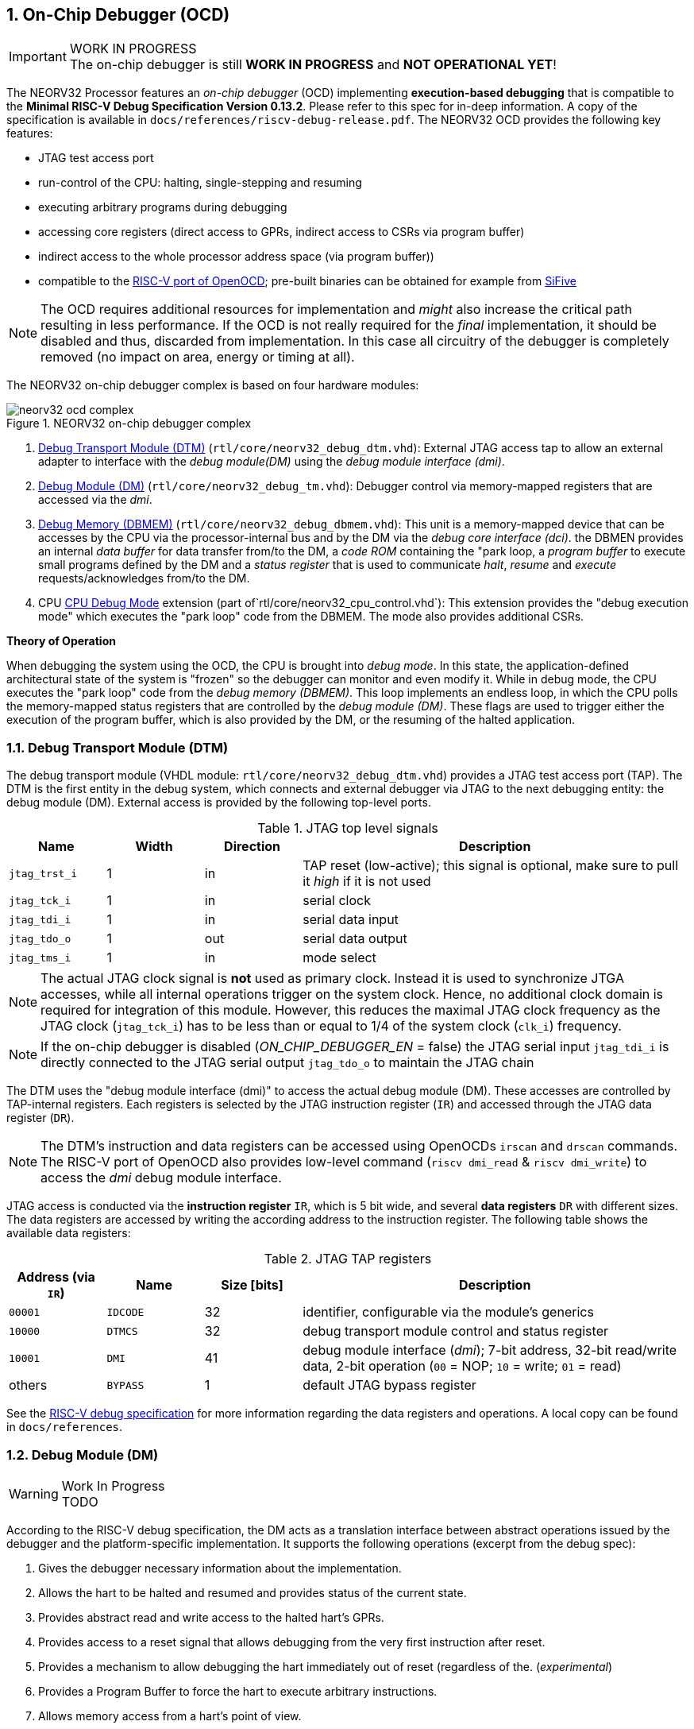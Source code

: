 <<<
:sectnums:
== On-Chip Debugger (OCD)

.WORK IN PROGRESS
[IMPORTANT]
The on-chip debugger is still **WORK IN PROGRESS** and **NOT OPERATIONAL YET**!

The NEORV32 Processor features an _on-chip debugger_ (OCD) implementing **execution-based debugging** that is compatible to the
**Minimal RISC-V Debug Specification Version 0.13.2**. Please refer to this spec for in-deep information. A copy of the specification is available
in `docs/references/riscv-debug-release.pdf`. The NEORV32 OCD provides the following key features:

* JTAG test access port
* run-control of the CPU: halting, single-stepping and resuming
* executing arbitrary programs during debugging
* accessing core registers (direct access to GPRs, indirect access to CSRs via program buffer)
* indirect access to the whole processor address space (via program buffer))
* compatible to the https://github.com/riscv/riscv-openocd[RISC-V port of OpenOCD]; pre-built binaries can be obtained for example from https://www.sifive.com/software[SiFive]

[NOTE]
The OCD requires additional resources for implementation and _might_ also increase the critical path resulting in less performance. If the OCD is
not really required for the _final_ implementation, it should be disabled and thus, discarded from implementation. In this
case all circuitry of the debugger is completely removed (no impact on area, energy or timing at all).

The NEORV32 on-chip debugger complex is based on four hardware modules:

.NEORV32 on-chip debugger complex
image::neorv32_ocd_complex.png[align=center]

[start=1]
. <<_debug_transport_module_dtm>> (`rtl/core/neorv32_debug_dtm.vhd`): External JTAG access tap to allow an external adapter to interface with the _debug module(DM)_
using the _debug module interface (dmi)_.
. <<_debug_module_dm>> (`rtl/core/neorv32_debug_tm.vhd`): Debugger control via memory-mapped registers that are accessed via the _dmi_.
. <<_debug_memory_dbmem>> (`rtl/core/neorv32_debug_dbmem.vhd`): This unit is a memory-mapped device that can be accesses by the CPU via
the processor-internal bus and by the DM via the _debug core interface (dci)_. the DBMEN provides an internal _data buffer_ for data
transfer from/to the DM, a _code ROM_ containing the "park loop, a _program buffer_ to execute small programs defined by the DM and a
_status register_ that is used to communicate _halt_, _resume_ and _execute_ requests/acknowledges from/to the DM.
. CPU <<_cpu_debug_mode>> extension (part of`rtl/core/neorv32_cpu_control.vhd`): This extension provides the "debug execution mode" which executes the "park loop"
code from the DBMEM. The mode also provides additional CSRs.

**Theory of Operation**

When debugging the system using the OCD, the CPU is brought into _debug mode_. In this state, the application-defined architectural state of the system is
"frozen" so the debugger can monitor and even modify it. While in debug mode, the CPU executes the "park loop" code from the _debug memory (DBMEM)_. This loop
implements an endless loop, in which the CPU polls the memory-mapped status registers that are controlled by the _debug module (DM)_.
These flags are used to trigger either the execution of the program buffer, which is also provided by the DM, or the resuming of the halted application.



<<<
// ####################################################################################################################
:sectnums:
=== Debug Transport Module (DTM)

The debug transport module (VHDL module: `rtl/core/neorv32_debug_dtm.vhd`) provides a JTAG test access port (TAP). The DTM is the first entity in the debug system,
which connects and external debugger via JTAG to the next debugging entity: the debug module (DM). External access is provided by the following top-level ports.

.JTAG top level signals
[cols="^2,^2,^2,<8"]
[options="header",grid="rows"]
|=======================
| Name          | Width | Direction | Description
| `jtag_trst_i` | 1     | in        | TAP reset (low-active); this signal is optional, make sure to pull it _high_ if it is not used
| `jtag_tck_i`  | 1     | in        | serial clock
| `jtag_tdi_i`  | 1     | in        | serial data input
| `jtag_tdo_o`  | 1     | out       | serial data output
| `jtag_tms_i`  | 1     | in        | mode select
|=======================

[NOTE]
The actual JTAG clock signal is **not** used as primary clock. Instead it is used to synchronize
JTGA accesses, while all internal operations trigger on the system clock. Hence, no additional clock domain is required for integration of this module. However, this
reduces the maximal JTAG clock frequency as the JTAG clock (`jtag_tck_i`) has to be less than or equal to 1/4 of the system clock (`clk_i`) frequency.

[NOTE]
If the on-chip debugger is disabled (_ON_CHIP_DEBUGGER_EN_ = false) the JTAG serial input `jtag_tdi_i` is directly
connected to the JTAG serial output `jtag_tdo_o` to maintain the JTAG chain

The DTM uses the "debug module interface (dmi)" to access the actual debug module (DM). These accesses are controlled by TAP-internal registers. Each registers is selected by
the JTAG instruction register (`IR`) and accessed through the JTAG data register (`DR`).

[NOTE]
The DTM's instruction and data registers can be accessed using OpenOCDs `irscan` and `drscan` commands. The RISC-V port of OpenOCD
also provides low-level command (`riscv dmi_read` & `riscv dmi_write`) to access the _dmi_ debug module interface.

JTAG access is conducted via the *instruction register* `IR`, which is 5 bit wide, and several *data registers* `DR` with different sizes. The data registers are accessed
by writing the according address to the instruction register. The following table shows the available data registers:

.JTAG TAP registers
[cols="^2,^2,^2,<8"]
[options="header",grid="rows"]
|=======================
| Address (via `IR`) | Name     | Size [bits] | Description
| `00001`            | `IDCODE` | 32          | identifier, configurable via the module's generics
| `10000`            | `DTMCS`  | 32          | debug transport module control and status register
| `10001`            | `DMI`    | 41          | debug module interface (_dmi_); 7-bit address, 32-bit read/write data, 2-bit operation (`00` = NOP; `10` = write; `01` = read)
| others             | `BYPASS` | 1           | default JTAG bypass register
|=======================

[INFO]
See the https://github.com/riscv/riscv-debug-spec[RISC-V debug specification] for more information regarding the data registers and operations.
A local copy can be found in `docs/references`.



<<<
// ####################################################################################################################
:sectnums:
=== Debug Module (DM)

.Work In Progress
[WARNING]
TODO

According to the RISC-V debug specification, the DM acts as a translation interface between abstract operations issued by the debugger and the platform-specific implementation.
It supports the following operations (excerpt from the debug spec):

[start=1]
. Gives the debugger necessary information about the implementation.
. Allows the hart to be halted and resumed and provides status of the current state.
. Provides abstract read and write access to the halted hart's GPRs.
. Provides access to a reset signal that allows debugging from the very first instruction after reset.
. Provides a mechanism to allow debugging the hart immediately out of reset (regardless of the. (_experimental_)
. Provides a Program Buffer to force the hart to execute arbitrary instructions.
. Allows memory access from a hart's point of view.

The NEORV32 DM follows the "Minimal RISC-V Debug Specification" to provide full debugging capabilities while keeping resource (area) requirements at a minimum level.
It implements the **execution based debugging scheme** for a single hart and provides the following hardware features:

* program buffer with 2 entries and implicit `ebreak` instruction afterwards
* no _direct_ bus access (bus can be accessed via the CPU)
* abstract commands: "access register"
* no halt-on-reset capabilities yet

==== DM Registers

The DM is controlled via a set of registers that are accessed via the DTM's _dmi_. The "Minimal RISC-V Debug Specification" requires only a subset of the
registers specified in the spec. The following registers are implemented. Write accesses to any other registers are ignored and read accesses wil always return zero.

.Work In Progress
[WARNING]
TODO



<<<
// ####################################################################################################################
:sectnums:
=== Debug Memory (DBMEM)

.Work In Progress
[WARNING]
TODO - add park loop code

The debug memory (VHDL module: `rtl/core/neorv32_debug_dbmem.vhd`) provides a direct interfaces between the CPU and the DM. It includes a small ROM that
contains the code for the "park loop", which is executed when the CPU is _in_ debug mode. The DBMEM uses a total address space of 128 words ( = 512 bytes)
divided into four sections of 32 words ( = 128 bytes) each. Any CPU access within this address space will succeed. The program buffer only uses 4 effective
words in this space but these words are mirrored to fill up the whole 128 bytes of the section. The status register and the data buffer are also mirrored
to fill their according section's address space.

.Debug memory address map
[cols="^2,^2,^2,<8"]
[options="header",grid="rows"]
|=======================
| Base address | Name                | Actual size | Description
| `0xfffff800` | `dbmem_code_base_c` |    32 words | Code ROM for the "park loop" code
| `0xfffff880` | `dbmem_pbuf_base_c` |      4 word | Program buffer, provided by DM
| `0xfffff900` | `dbmem_data_base_c` |      1 word | Data buffer (`dm.data0`)
| `0xfffff980` | `dbmem_sreg_base_c` |      1 word | Control and status register
|=======================

When the CPU enters or re-enters (for example via `ebreak` in the DM's program buffer) debug mode, it jumps to `dbmem_code_base_c`,
which is the "normal entry point" for the park loop code. If an exception is encountered during debug mode, the CPU jumps to `dbmem_code_base_c + 4`,
which is the "exception entry point".

**Status Register**

The DBMEM status register provides a direct communication channel between the CPU executing the park loop and the controller of the DM.
Note that all bits that can be written by the CPU (acknowledge flags) cause a single-shot (1-cycle) signal to the DM and auto-clear. The bits that are
driven by the DM and are read-only to the CPU keep their state until the CPU acknowledges the according request.

.Debug memory - status register
[cols="^2,^2,^2,<8"]
[options="header",grid="rows"]
|=======================
| Bit | Name            | CPU access | Description
| 0   | `halt_ack`      | -/w        | Set by the CPU to indicate that the CPU is halted and iterating in the park loop
| 1   | `resume_req`    | r/-        | Set by the DM to tell the CPU to resume normal operation (leave parking loop and leave debug mode via `dret`)
| 2   | `resume_ack`    | -/w        | Set by the CPU to acknowledge that the CPU is now going to leave parking loop & debug mode
| 3   | `execute_req`   | r/-        | Set by the DM to tell the CPU to leave debug mode and execute the instructions from the program buffer; CPU will re-enter parking loop afterwards
| 4   | `execute_ack`   | -/w        | Set by the CPU to acknowledge that the CPU is now going to execute the program buffer
| 5   | `exception_ack` | -/w        | Set by the CPU to inform the DM that an exception occurred during execution of the park loop or during execution of the program buffer
|=======================



<<<
// ####################################################################################################################
:sectnums:
=== CPU Debug Mode

The NEORV32 CPU Debug Mode (part of `rtl/core/neorv32_cpu_control.vhd`) is compatible to the "Minimal RISC-V Debug Specification 0.13.2". It is
enabled/implemented by setting the CPU generic _CPU_EXTENSION_RISCV_DEBUG_ to "true" (done by setting processor generic _ON_CHIP_DEBUGGER_EN_).
It provides a new operation mode called "debug mode". When enabled, three additional CSRs are available (section <<_cpu_debug_mode_csrs>>) and
also the "return from debug mode" instruction `dret` is available when the CPU is "in" debug mode.

The CPU debug mode is entered when one of the following events appear:

[start=1]
. executing `ebreak` instruction (when `dcsr.ebreakm` is set and in machine mode OR when `dcsr.ebreaku` is set and in user mode)
. debug halt request from external DM (via CPU signal `db_halt_req_i`, high-active, triggering on rising-edge)
. finished executing of a single instruction while in single-step debugging mode (enabled via `dcsr.step`)

Whenever the CPU **enters debug mode** it performs the following operations:

* move `pc` to `dpcs`
* store the current privilege level to `dcsr.prv`
* set `dcrs.cause` according to the cause why debug mode is entered
* **no update** of `mtval`, `mcause`, `mtval` and `mstatus` CSRs
* load the address configured via the CPU _CPU_DEBUG_ADDR_ generic to the `pc` to jump to "debugger park loop" code in the debug memory

When the CPU **is in debug mode** the following things are important:

* while in debug mode, the CPU executes the parking loop and the program buffer provided by the DM if requested
* effective CPU privilege level is `machine` mode, PMP is not active
* if an exception occurs
  * if the exception was caused by any debug-mode entry action the CPU jumps to the _normal entry point_ ( = _CPU_DEBUG_ADDR_) of the park loop again (for example when executing `ebreak` in debug mode)
  * for all other exception sources the CPU jumps to the _exception entry point_ ( = _CPU_DEBUG_ADDR_ + 4) of the park loop again to signal an exception to the DM
* interrupts are masked - including NMIs; interrupts can be enabled _during the execution of single-stepped instructions_ when `dcsr.stepie` is set
* if the DM makes a resume request, the park loop exits and the CPU leaves debug mode

Whenever the CPU **leaves debug mode** the following things happen:

* set the current privilege level according to `dcsr.prv`
* restore `pc` from `dpcs`
* resume normal operation at `pc`


:sectnums:
==== CPU Debug Mode CSRs

[NOTE]
The debug-mode control and status registers (CSRs) are only accessible when the CPU is _in_ debug mode. If these CSRs are accessed
outside of debug mode (for example when in `machine` mode) an illegal instruction exception is raised.


:sectnums!:
===== **`dcsr`**

[cols="4,27,>7"]
[frame="topbot",grid="none"]
|======
| 0x7b0 | **Debug control and status register** | `dcsr`
3+| Reset value: 0x00000000
3+| The `dcsr` CSR is compatible to the RISC-V debug spec. It is used to configure debug mode and provides additional status information.
The following bits are implemented. The reaming bits are read-only and always read as zero.
|======

.Debug control and status register bits
[cols="^1,^2,^1,<8"]
[options="header",grid="rows"]
|=======================
| Bit   | Name [RISC-V] | R/W | Event
| 31:28 | `xdebugver` | r/- | always `0100` - indicates external debug support exists
| 15    | `ebereakm`  | r/w | `ebreak` instructions in `machine` mode _enter_ debug mode when set
| 12    | `ebereaku`  | r/w | `ebreak` instructions in `user` mode _enter_ debug mode when set
| 11    | `stepie`    | r/w | enable interrupts when in single-stepping mode
| 10    | `stopcount` | r/- | `0` - counters increment as usual
| 9     | `stoptime`  | r/- | `0` - timers increment as usual
| 8:6   | `cause`     | r/- | cause identifier - why was debug mode entered
| 4     | `mprven`    | r/- | `0` - `mstatus.mprv` is ignored when in debug mode
| 3     | `nmip`      | r/- | set when the non-maskable CPU/processor interrupt is pending
| 2     | `step`      | r/w | enable single-stepping when set
| 1:0   | `prv`       | r/w | CPU privilege level before/after debug mode
|=======================


:sectnums!:
===== **`dpc`**

[cols="4,27,>7"]
[frame="topbot",grid="none"]
|======
| 0x7b1 | **Debug program counter** | `dpc`
3+| Reset value: _UNDEFINED_
3+| The `dcsr` CSR is compatible to the RISC-V debug spec. It is used to store the current program counter when entering debug mode. The `dret`
instruction will return to `dpc`.
|======


:sectnums!:
===== **`dscratch0`**

[cols="4,27,>7"]
[frame="topbot",grid="none"]
|======
| 0x7b2 | **Debug scratch register 0** | `dscratch0`
3+| Reset value: _UNDEFINED_
3+| The `dscratch0` CSR is compatible to the RISC-V debug spec. It provides a general purpose scratch register.
|======



<<<
// ####################################################################################################################
:sectnums:
=== Access via OpenOCD

.Work In Progress
[WARNING]
TODO


